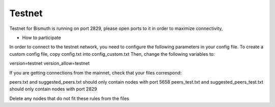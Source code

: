 Testnet
============

Testnet for Bismuth is running on port 2829, please open ports to it in order to maximize connectivity,

* How to participate
In order to connect to the testnet network, you need to configure the following parameters in your config file. To create a custom config file, copy config.txt into config_custom.txt
Then, change the following variables to:

version=testnet
version_allow=testnet

If you are getting connections from the mainnet, check that your files correspond:

peers.txt and suggested_peers.txt should only contain nodes with port 5658
peers_test.txt and suggested_peers_test.txt should only contain nodes with port 2829

Delete any nodes that do not fit these rules from the files
